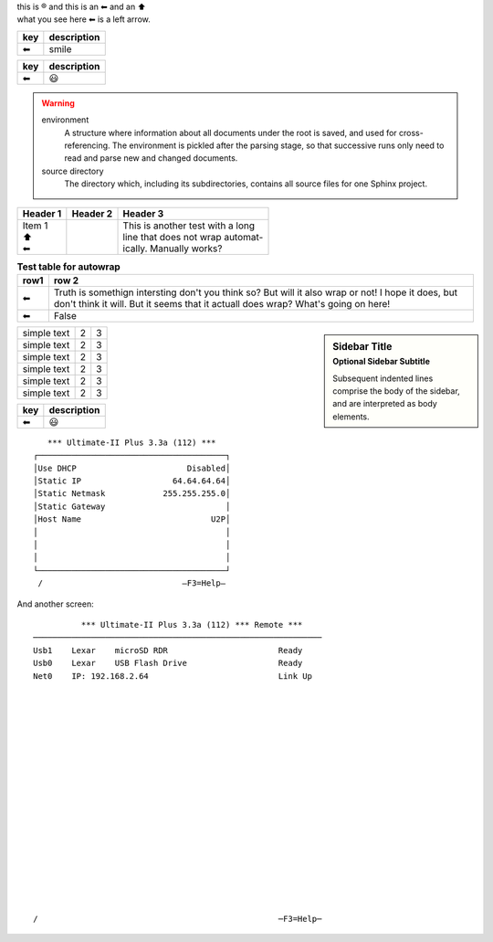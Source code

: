 | this is |reg| and this is an |left arrow| and an |arrow up|
| what you see here |left arrow| is a left arrow.

============ ===========
key          description
============ ===========
|left arrow| smile
============ ===========

============ ===========
key          description
============ ===========
|left arrow| |smile|
============ ===========


.. warning::

   environment
      A structure where information about all documents under the root is
      saved, and used for cross-referencing.  The environment is pickled
      after the parsing stage, so that successive runs only need to read
      and parse new and changed documents.

   source directory
      The directory which, including its subdirectories, contains all
      source files for one Sphinx project.

+--------------------+----------+-----------------------------------+
| Header 1           | Header 2 | Header 3                          |
+====================+==========+===================================+
| | Item 1           |          | | This is another test with a long|
| | \ |arrow up|     |          | | line that does not wrap automat-|
| | \ |left arrow|   |          | | ically. Manually works?         |
+--------------------+----------+-----------------------------------+

.. table:: **Test table for autowrap**
   :widths: auto
   :align: left

   ============   =====
   row1           row 2
   ============   =====
   |left arrow|   Truth is somethign intersting don't you think so? But will it also wrap or not! I hope it does, but don't think it will. But it seems that it actuall does wrap? What's going on here!
   |left arrow|   False
   ============   =====

.. sidebar:: Sidebar Title
    :subtitle: Optional Sidebar Subtitle

    Subsequent indented lines comprise
    the body of the sidebar, and are
    interpreted as body elements.

+--------------+---+-----------+
|  simple text | 2 | 3         |
+--------------+---+-----------+
|  simple text | 2 | 3         |
+--------------+---+-----------+
|  simple text | 2 | 3         |
+--------------+---+-----------+
|  simple text | 2 | 3         |
+--------------+---+-----------+
|  simple text | 2 | 3         |
+--------------+---+-----------+
|  simple text | 2 | 3         |
+--------------+---+-----------+


============ ===========
key          description
============ ===========
|left arrow| |smile|
============ ===========

::

     *** Ultimate-II Plus 3.3a (112) ***   
  ┌───────────────────────────────────────┐
  │Use DHCP                       Disabled│
  │Static IP                   64.64.64.64│
  │Static Netmask            255.255.255.0│
  │Static Gateway                         │
  │Host Name                           U2P│
  │                                       │
  │                                       │
  │                                       │
  └───────────────────────────────────────┘
   /                             –F3=Help– 
  
And another screen:
::
            *** Ultimate-II Plus 3.3a (112) *** Remote ***       
  ────────────────────────────────────────────────────────────
  Usb1    Lexar    microSD RDR                       Ready      
  Usb0    Lexar    USB Flash Drive                   Ready    
  Net0    IP: 192.168.2.64                           Link Up  
  
  
  
  
  
                                                              
  
  
  
   
  
  
                                                            
  
  
  
  
                                                            
  /                                                  ─F3=Help─


.. role:: red
.. |left arrow| unicode:: U+2B05 U+FE0E .. LEFTWARDS BLACK ARROW
.. |arrow up|   unicode:: U+2B06 U+FE0E  .. UPWARDS BLACK ARROW
.. |smile|      unicode:: U+1F603       .. grinning face with open mouth
.. |reg|        unicode:: U+000AE       .. REGISTERED SIGN


